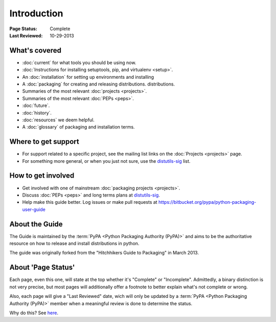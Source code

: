 ============
Introduction
============

:Page Status: Complete
:Last Reviewed: 10-29-2013

What's covered
==============

* :doc:`current` for what tools you should be using now.
* :doc:`Instructions for installing setuptools, pip, and virtualenv <setup>`.
* An :doc:`installation` for setting up environments and installing
* A :doc:`packaging` for creating and releasing distributions.
  distributions.
* Summaries of the most relevant :doc:`projects <projects>`.
* Summaries of the most relevant :doc:`PEPs <peps>`.
* :doc:`future`.
* :doc:`history`.
* :doc:`resources` we deem helpful.
* A :doc:`glossary` of packaging and installation terms.


Where to get support
====================

* For support related to a specific project, see the mailing list links on the
  :doc:`Projects <projects>` page.
* For something more general, or when you just not sure, use the `distutils-sig
  <http://mail.python.org/mailman/listinfo/distutils-sig>`_ list.

How to get involved
===================

* Get involved with one of mainstream :doc:`packaging projects <projects>`.
* Discuss :doc:`PEPs <peps>` and long terms plans at `distutils-sig
  <http://mail.python.org/mailman/listinfo/distutils-sig>`_.
* Help make this guide better.  Log issues or make pull requests at
  https://bitbucket.org/pypa/python-packaging-user-guide


About the Guide
===============

The Guide is maintained by the :term:`PyPA <Python Packaging Authority (PyPA)>` and aims to be the authoritative resource on
how to release and install distributions in python.

The guide was originally forked from the "Hitchhikers Guide to Packaging" in
March 2013.


About 'Page Status'
===================

Each page, even this one, will state at the top whether it's "Complete" or
"Incomplete".  Admittedly, a binary distinction is not very precise, but most
pages will additionally offer a footnote to better explain what's not complete or wrong.

Also, each page will give a "Last Reviewed" date, wich will only be updated by a
:term:`PyPA <Python Packaging Authority (PyPA)>` member when a meaningful review
is done to determine the status.

Why do this? See `here
<https://bitbucket.org/pypa/python-packaging-user-guide/issue/8/please-make-the-last-edited-date-very#comment-6545169>`_.
